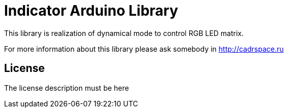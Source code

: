 = Indicator Arduino Library =

This library is realization of dynamical mode to control RGB LED matrix.

For more information about this library please ask somebody in
http://cadrspace.ru

== License ==

The license description must be here
